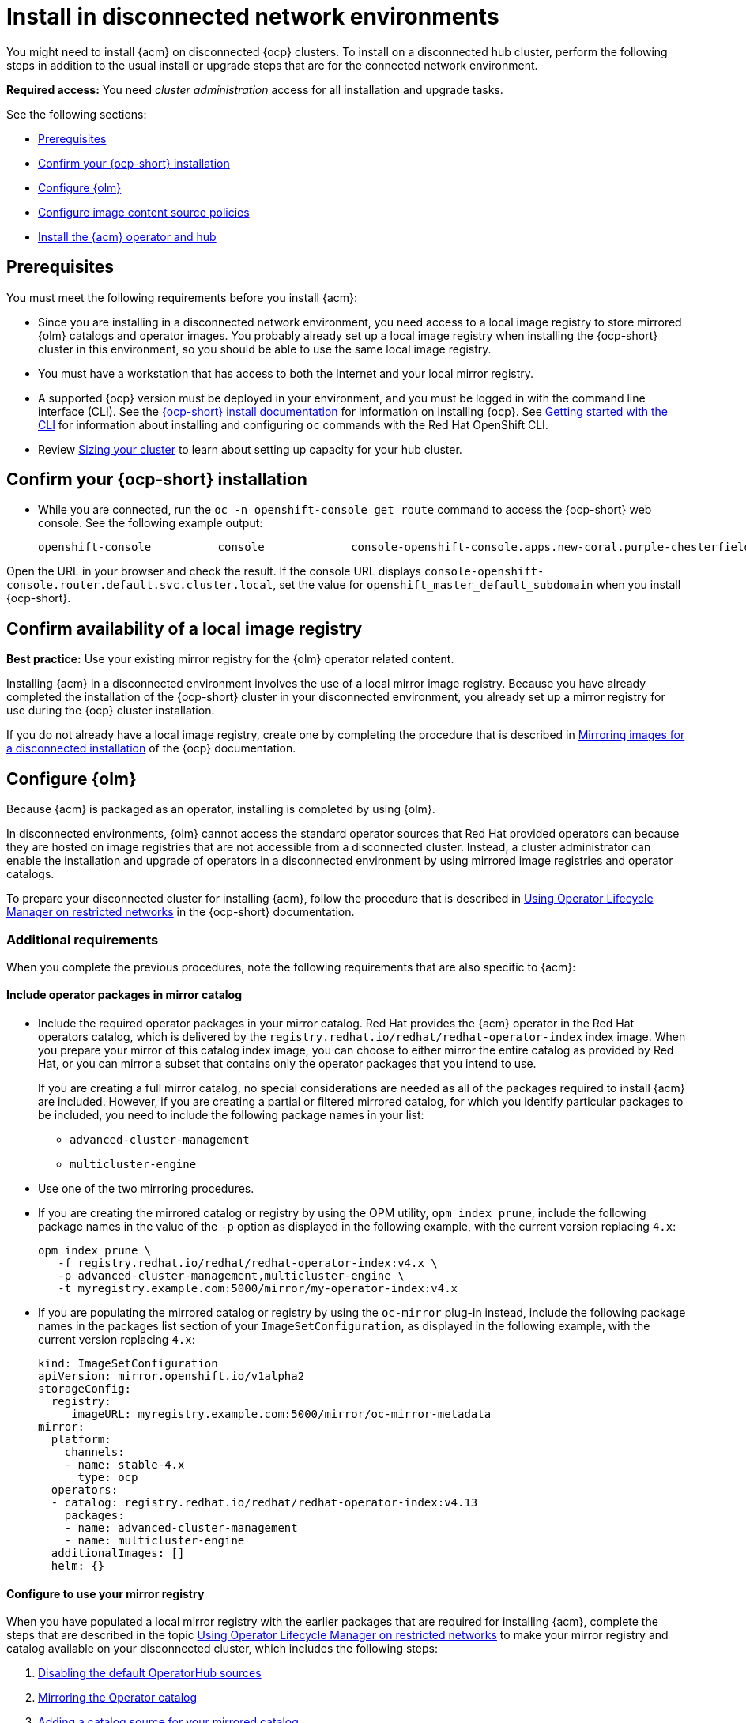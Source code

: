 [#install-on-disconnected-networks]
= Install in disconnected network environments

You might need to install {acm} on disconnected {ocp} clusters. To install on a disconnected hub cluster, perform the following steps in addition to the usual install or upgrade steps that are for the connected network environment.

*Required access:* You need _cluster administration_ access for all installation and upgrade tasks.

See the following sections:

* <<disconnect-prerequisites,Prerequisites>>
* <<disconnect-confirm-ocp-installation,Confirm your {ocp-short} installation>>
* <<disconnect-configure-olm,Configure {olm}>> 
* <<disconnect-configure-icsp,Configure image content source policies>>
* <<disconnect-install-op-and-hub,Install the {acm} operator and hub>>

[#disconnect-prerequisites]
== Prerequisites 

You must meet the following requirements before you install {acm}:

* Since you are installing in a disconnected network environment, you need access to a local image registry to store mirrored {olm} catalogs and operator images. You probably already set up a local image registry when installing the {ocp-short} cluster in this environment, so you should be able to use the same local image registry.

* You must have a workstation that has access to both the Internet and your local mirror registry. 

* A supported {ocp} version must be deployed in your environment, and you must be logged in with the command line interface (CLI). See the link:https://access.redhat.com/documentation/en-us/openshift_container_platform/4.13/html/installing/index[{ocp-short} install documentation] for information on installing {ocp}. See link:https://access.redhat.com/documentation/en-us/openshift_container_platform/4.13/html/cli_tools/openshift-cli-oc#cli-getting-started[Getting started with the CLI] for information about installing and configuring `oc` commands with the Red Hat OpenShift CLI.

* Review xref:../install/cluster_size.adoc#sizing-your-cluster[Sizing your cluster] to learn about setting up capacity for your hub cluster.

[#disconnect-confirm-ocp-installation]
== Confirm your {ocp-short} installation

* While you are connected, run the `oc -n openshift-console get route` command to access the {ocp-short} web console. See the following example output:

+
[source,bash]
----
openshift-console          console             console-openshift-console.apps.new-coral.purple-chesterfield.com                       console              https   reencrypt/Redirect     None
----

Open the URL in your browser and check the result. If the console URL displays `console-openshift-console.router.default.svc.cluster.local`, set the value for `openshift_master_default_subdomain` when you install {ocp-short}.

== Confirm availability of a local image registry

*Best practice:* Use your existing mirror registry for the {olm} operator related content.

Installing {acm} in a disconnected environment involves the use of a local mirror image registry. Because you have already completed the installation of the {ocp-short} cluster in your disconnected environment, you already set up a mirror registry for use during the {ocp} cluster installation.

If you do not already have a local image registry, create one by completing the procedure that is described in link:https://access.redhat.com/documentation/en-us/openshift_container_platform/4.13/html/installing/disconnected-installation-mirroring#mirroring-images-disconnected-install[Mirroring images for a disconnected installation] of the {ocp} documentation.

[#disconnect-configure-olm]
== Configure {olm}

Because {acm} is packaged as an operator, installing is completed by using {olm}.

In disconnected environments, {olm} cannot access the standard operator sources that Red Hat provided operators can because they are hosted on image registries that are not accessible from a disconnected cluster. Instead, a cluster administrator can enable the installation and upgrade of operators in a disconnected environment by using mirrored image registries and operator catalogs.

To prepare your disconnected cluster for installing {acm}, follow the procedure that is described in
link:https://access.redhat.com/documentation/en-us/openshift_container_platform/4.13/html-single/operators/index#olm-restricted-networks[Using Operator Lifecycle Manager on restricted networks] in the {ocp-short} documentation.

[#additional-requirements]
=== Additional requirements 
 
When you complete the previous procedures, note the following requirements that are also specific to {acm}:

[#disconnect-include-acm-pkgs]
==== Include operator packages in mirror catalog 

* Include the required operator packages in your mirror catalog. Red Hat provides the {acm} operator in the Red Hat operators catalog, which is delivered by the `registry.redhat.io/redhat/redhat-operator-index` index image. When you prepare your mirror of this catalog index image, you can choose to either mirror the entire catalog as provided by Red Hat, or you can mirror a subset that contains only the operator packages that you intend to use.

+
If you are creating a full mirror catalog, no special considerations are needed as all of the packages required to install {acm} are included. However, if you are creating a partial or filtered mirrored catalog, for which you identify particular packages to be included, you need to include the following package names in your list:

   - `advanced-cluster-management`
   - `multicluster-engine`

* Use one of the two mirroring procedures. 

+
* If you are creating the mirrored catalog or registry by using the OPM utility, `opm index prune`, include the following package names in the value of the `-p` option as displayed in the following example, with the current version replacing `4.x`:

+
[source,bash]
----
opm index prune \
   -f registry.redhat.io/redhat/redhat-operator-index:v4.x \
   -p advanced-cluster-management,multicluster-engine \
   -t myregistry.example.com:5000/mirror/my-operator-index:v4.x
----

+
* If you are populating the mirrored catalog or registry by using the `oc-mirror` plug-in instead, include the following package names in the packages list section of your `ImageSetConfiguration`, as displayed in the following example, with the current version replacing `4.x`:

+
[source,yaml]
----
kind: ImageSetConfiguration
apiVersion: mirror.openshift.io/v1alpha2
storageConfig:
  registry:
     imageURL: myregistry.example.com:5000/mirror/oc-mirror-metadata
mirror:
  platform:
    channels:
    - name: stable-4.x
      type: ocp
  operators:
  - catalog: registry.redhat.io/redhat/redhat-operator-index:v4.13
    packages:
    - name: advanced-cluster-management
    - name: multicluster-engine
  additionalImages: []
  helm: {}
----

[#config-mirror]
==== Configure to use your mirror registry

When you have populated a local mirror registry with the earlier packages that are required for installing {acm}, complete the steps that are described in the topic link:https://access.redhat.com/documentation/en-us/openshift_container_platform/4.13/html-single/operators/index#olm-restricted-networks[Using Operator Lifecycle Manager on restricted networks] to make your mirror registry and catalog available on your disconnected cluster, which includes the following steps:

. link:https://access.redhat.com/documentation/en-us/openshift_container_platform/4.13/html-single/operators/index#olm-restricted-networks-operatorhub_olm-restricted-networks[Disabling the default OperatorHub sources]
. link:https://access.redhat.com/documentation/en-us/openshift_container_platform/4.13/html-single/operators/index#olm-mirror-catalog_olm-restricted-networks[Mirroring the Operator catalog]
. link:https://access.redhat.com/documentation/en-us/openshift_container_platform/4.13/html-single/operators/index#olm-creating-catalog-from-index_olm-restricted-networks[Adding a catalog source for your mirrored catalog]

[#note-source-name]
==== Find the catalog source name

As described in the procedures in the {ocp} documentation, you need to add a `CatalogSource` resource to your disconnected cluster. *Important:* Take note of the value of the `metadata.name` field, which you will need later.

Add the `CatalogSource` resource into the `openshift-marketplace` namespace by using a YAML file similar to the following example, replacing `4.x` with the current version:

[source,yaml]
----
apiVersion: operators.coreos.com/v1alpha1
kind: CatalogSource
metadata:
  name: my-mirror-catalog-source
  namespace: openshift-marketplace
spec:
  image: myregistry.example.com:5000/mirror/my-operator-index:v4.x
  sourceType: grpc
----
 
You need the `metadata.name` field value for the annotation in the `MulticlusterHub` resource that you will create later.

[#verify-required-package]
== Verify required packages are available

{olm} polls catalog sources for available packages on a regular timed interval. After {olm} polls the catalog source for your mirrored catalog, you can verify that the required packages are available from on your disconnected cluster by querying the available `PackageManifest` resources.

Run the following command, directed at your disconnected cluster:

[source,bash]
----
oc -n openshift-marketplace get packagemanifests 
----

The list that is displayed should include entries showing that the following packages are supplied by 
the catalog source for your mirror catalog:

* `advanced-cluster-management`
* `multicluster-engine`

[#disconnect-configure-icsp]
== Configure image content source policies

In order to have your cluster obtain container images for the {acm} operator from your mirror registry, rather than from the internet-hosted registries, you must configure an `ImageContentSourcePolicy` on your disconnected cluster to redirect image references to your mirror registry.  

If you mirrored your catalog using the `oc adm catalog mirror` command, the needed image content source policy configuration is in the `imageContentSourcePolicy.yaml` file inside of the `manifests-*` directory that is created by that command. 

If you used the oc-mirror plug-in to mirror your catalog instead, the `imageContentSourcePolicy.yaml` file is within the `oc-mirror-workspace/results-*` directory create by the oc-mirror plug-in.

In either case, you can apply the policies to your disconnected command using an `oc apply` or `oc replace`
command such as:

[source,bash]
----
oc replace -f ./<path>/imageContentSourcePolicy.yaml
----

The required image content source policy statements can vary based on how you created your
mirror registry, but are similar to this example:

[source,yaml]
----
apiVersion: operator.openshift.io/v1alpha1
kind: ImageContentSourcePolicy
metadata:
  labels:
    operators.openshift.org/catalog: "true"
  name: operator-0
spec:
  repositoryDigestMirrors:
  - mirrors:
    - myregistry.example.com:5000/rhacm2
    source: registry.redhat.io/rhacm2
  - mirrors:
    - myregistry.example.com:5000/multicluster-engine
    source: registry.redhat.io/multicluster-engine
  - mirrors:
    - myregistry.example.com:5000/openshift4
    source: registry.redhat.io/openshift4
  - mirrors:
    - myregistry.example.com:5000/redhat
    source: registry.redhat.io/redhat
----

[#disconnect-install-op-and-hub]
== Install the {acm} operator and hub cluster

After you have configured {olm} and {ocp} as previously described, you can install {acm} by using either the OperatorHub console or a CLI. Follow the same guidance described in the xref:../install/install_connected.adoc#installing-while-connected-online[Installing while connected online] topic.

*Important:* Creating the `MulticlusterHub` resource is the beginning of the installation process of your hub cluster.

Because operator installation on a cluster requires the use of a non-default catalog source for the mirror catalog, a special annotation is needed in the `MulticlusterHub` resource to provide the name of the mirror catalog source to the operator. The following example displays the required 
`mce-subscription-spec` annotation:

[source,yaml]
----
apiVersion: operator.open-cluster-management.io/v1
kind: MultiClusterHub
metadata:
   namespace: open-cluster-management
   name: hub
   annotations:
      installer.open-cluster-management.io/mce-subscription-spec: '{"source": "my-mirror-catalog-source"}'
spec: {}
----

The `mce-subscription-spec` annotation is required because {mce-short} is automatically installed during the {acm-short} installation. If you are creating the resource with a CLI, include the `mce-subscription-spec` annotation in the YAML that you apply with the `oc apply` command to create the `MulticlusterHub` resource.

If you create the resource by using the OperatorHub console, switch to the _YAML view_ and insert the annotation as previously displayed. *Important:* There is no field in the OperatorHub console for the annotation in the _Field view_ panel to create the `MulticlusterHub`.
